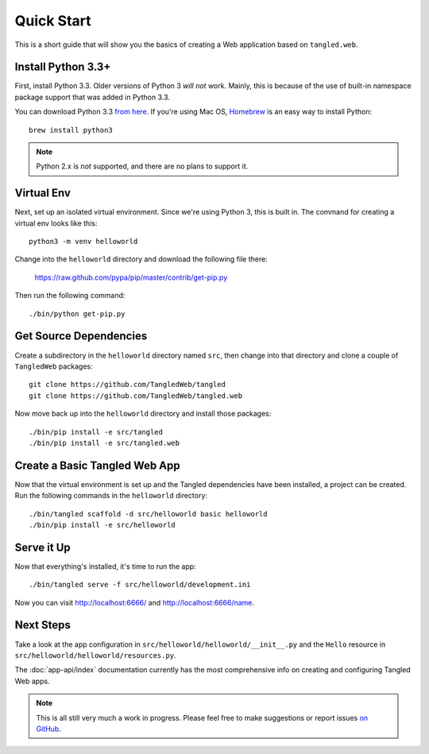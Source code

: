 Quick Start
+++++++++++

This is a short guide that will show you the basics of creating a Web
application based on ``tangled.web``.

Install Python 3.3+
===================

First, install Python 3.3. Older versions of Python 3 *will not* work. Mainly,
this is because of the use of built-in namespace package support that was
added in Python 3.3.

You can download Python 3.3
`from here <http://www.python.org/download/releases/3.3.3/>`_. If you're using
Mac OS, `Homebrew <http://brew.sh/>`_ is an easy way to install Python::

    brew install python3

.. note:: Python 2.x is *not* supported, and there are no plans to support it.

Virtual Env
===========

Next, set up an isolated virtual environment. Since we're using Python 3, this
is built in. The command for creating a virtual env looks like this::

    python3 -m venv helloworld

Change into the ``helloworld`` directory and download the following file
there:

    https://raw.github.com/pypa/pip/master/contrib/get-pip.py

Then run the following command::

    ./bin/python get-pip.py

Get Source Dependencies
=======================

Create a subdirectory in the ``helloworld`` directory named ``src``, then
change into that directory and clone a couple of ``TangledWeb`` packages::

    git clone https://github.com/TangledWeb/tangled
    git clone https://github.com/TangledWeb/tangled.web

Now move back up into the ``helloworld`` directory and install those
packages::

    ./bin/pip install -e src/tangled
    ./bin/pip install -e src/tangled.web

Create a Basic Tangled Web App
==============================

Now that the virtual environment is set up and the Tangled dependencies have
been installed, a project can be created. Run the following commands in the
``helloworld`` directory::

    ./bin/tangled scaffold -d src/helloworld basic helloworld
    ./bin/pip install -e src/helloworld

Serve it Up
===========

Now that everything's installed, it's time to run the app::

    ./bin/tangled serve -f src/helloworld/development.ini

Now you can visit http://localhost:6666/ and http://localhost:6666/name.

Next Steps
==========

Take a look at the app configuration in
``src/helloworld/helloworld/__init__.py`` and the ``Hello`` resource in
``src/helloworld/helloworld/resources.py``.

The :doc:`app-api/index` documentation currently has the most comprehensive
info on creating and configuring Tangled Web apps.

.. note:: This is all still very much a work in progress. Please feel free to
          make suggestions or report issues
          `on GitHub <https://github.com/TangledWeb/tangled.web/issues>`_.
